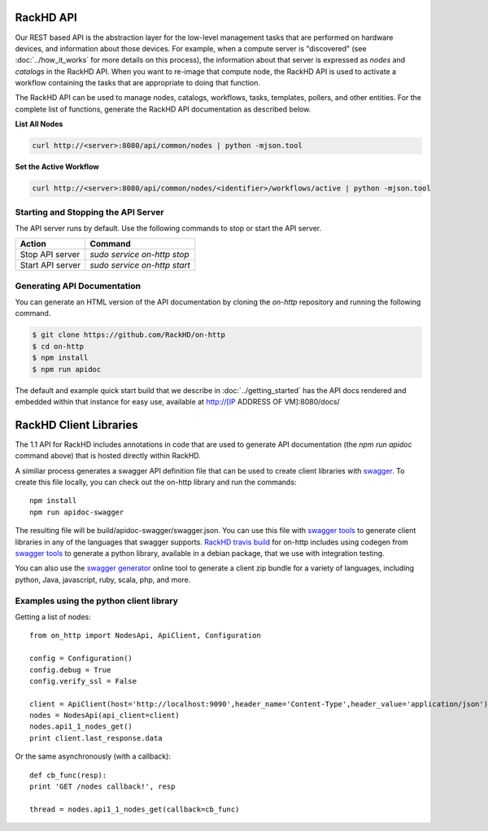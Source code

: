 RackHD API
-------------------------

Our REST based API is the abstraction layer for the low-level management tasks
that are performed on hardware devices, and information about those devices.
For example, when a compute server is "discovered" (see :doc:`../how_it_works`
for more details on this process), the information about that server is expressed
as `nodes` and `catalogs` in the RackHD API. When you want to re-image that
compute node, the RackHD API is used to activate a workflow containing the tasks
that are appropriate to doing that function.

The RackHD API can be used to manage nodes, catalogs, workflows, tasks, templates,
pollers, and other entities. For the complete list of functions, generate the RackHD
API documentation as described below.

**List All Nodes**

.. code::

  curl http://<server>:8080/api/common/nodes | python -mjson.tool

**Set the Active Workflow**

.. code::

  curl http://<server>:8080/api/common/nodes/<identifier>/workflows/active | python -mjson.tool


Starting and Stopping the API Server
~~~~~~~~~~~~~~~~~~~~~~~~~~~~~~~~~~~~~~~~~~~~~~

The API server runs by default. Use the following commands to stop or start the API server.

================ ===============================
 Action           Command
================ ===============================
Stop API server   `sudo service on-http stop`
Start API server  `sudo service on-http start`
================ ===============================


Generating API Documentation
~~~~~~~~~~~~~~~~~~~~~~~~~~~~~~~~~~~~

You can generate an HTML version of the API documentation by cloning the *on-http*
repository and running the following command.

.. code::

  $ git clone https://github.com/RackHD/on-http
  $ cd on-http
  $ npm install
  $ npm run apidoc

The default and example quick start build that we describe in :doc:`../getting_started`
has the API docs rendered and embedded within that instance for easy use, available
at http://[IP ADDRESS OF VM]:8080/docs/

RackHD Client Libraries
-------------------------

The 1.1 API for RackHD includes annotations in code that are used to generate
API documentation (the `npm run apidoc` command above) that is hosted directly
within RackHD.

A similiar process generates a swagger API definition file that can be used to
create client libraries with `swagger`_. To create this file locally, you can
check out the on-http library and run the commands::

    npm install
    npm run apidoc-swagger

The resulting file will be build/apidoc-swagger/swagger.json. You can use this
file with `swagger tools`_ to generate client libraries in any of the languages
that swagger supports. `RackHD travis build`_ for on-http includes using
codegen from `swagger tools`_ to generate a python library, available in a debian
package, that we use with integration testing.

You can also use the `swagger generator`_ online tool to generate a client zip
bundle for a variety of languages, including python, Java, javascript, ruby,
scala, php, and more.

.. _swagger: http://swagger.io
.. _swagger tools: http://swagger.io/tools/
.. _RackHD travis build: https://github.com/RackHD/on-http/blob/master/.travis.yml#L28-L38
.. _swagger generator: https://generator.swagger.io

Examples using the python client library
~~~~~~~~~~~~~~~~~~~~~~~~~~~~~~~~~~~~~~~~~

Getting a list of nodes::

    from on_http import NodesApi, ApiClient, Configuration

    config = Configuration()
    config.debug = True
    config.verify_ssl = False

    client = ApiClient(host='http://localhost:9090',header_name='Content-Type',header_value='application/json')
    nodes = NodesApi(api_client=client)
    nodes.api1_1_nodes_get()
    print client.last_response.data

Or the same asynchronously (with a callback)::

    def cb_func(resp):
    print 'GET /nodes callback!', resp

    thread = nodes.api1_1_nodes_get(callback=cb_func)
